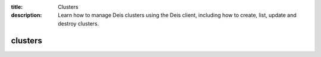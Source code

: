 :title: Clusters
:description: Learn how to manage Deis clusters using the Deis client, including how to create, list, update and destroy clusters.

.. _deis_clusters:

clusters
========

.. automethod:: client.deis.DeisClient.clusters_create
.. automethod:: client.deis.DeisClient.clusters_list
.. automethod:: client.deis.DeisClient.clusters_update
.. automethod:: client.deis.DeisClient.clusters_info
.. automethod:: client.deis.DeisClient.clusters_destroy
